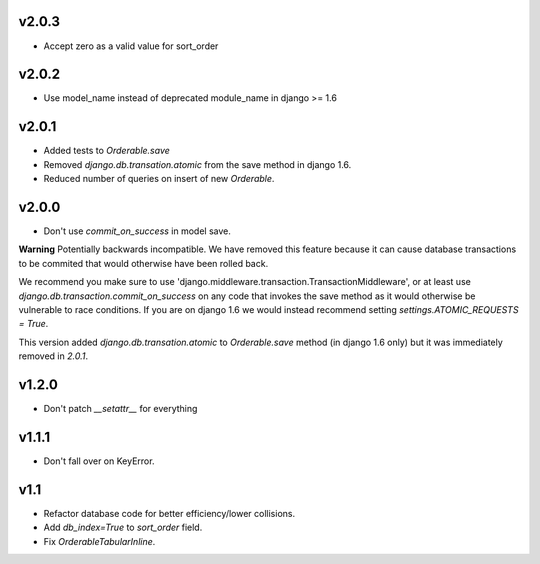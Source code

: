 v2.0.3
======

* Accept zero as a valid value for sort_order

v2.0.2
======

* Use model_name instead of deprecated module_name in django >= 1.6

v2.0.1
======

* Added tests to `Orderable.save`
* Removed `django.db.transation.atomic` from the save method in django 1.6.
* Reduced number of queries on insert of new `Orderable`.

v2.0.0
======

* Don't use `commit_on_success` in model save.

**Warning** Potentially backwards incompatible. We have removed this feature
because it can cause database transactions to be commited that would
otherwise have been rolled back.

We recommend you make sure to use 'django.middleware.transaction.TransactionMiddleware', or at least use `django.db.transaction.commit_on_success` on any code that invokes the save method as it would otherwise be vulnerable to race conditions. If you are on django 1.6 we would instead recommend setting `settings.ATOMIC_REQUESTS = True`.

This version added `django.db.transation.atomic` to `Orderable.save` method
(in django 1.6 only) but it was immediately removed in `2.0.1`.

v1.2.0
======

* Don't patch `__setattr__` for everything

v1.1.1
======

* Don't fall over on KeyError.

v1.1
====

* Refactor database code for better efficiency/lower collisions.
* Add `db_index=True` to `sort_order` field.
* Fix `OrderableTabularInline`.

